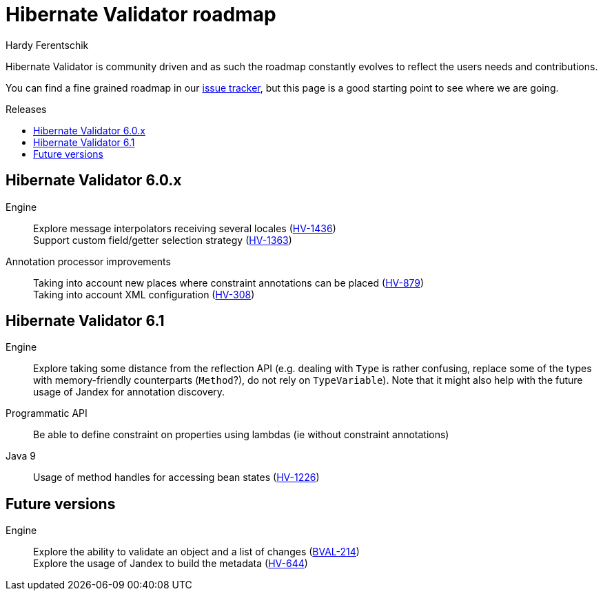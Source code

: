 = Hibernate Validator roadmap
Hardy Ferentschik
:awestruct-layout: project-frame
:awestruct-project: validator
:toc:
:toc-placement: preamble
:toc-title: Releases

Hibernate Validator is community driven and as such the roadmap constantly evolves to reflect the
users needs and contributions.

You can find a fine grained roadmap in our https://hibernate.atlassian.net/browse/HV[issue tracker],
but this page is a good starting point to see where we are going.

== Hibernate Validator 6.0.x

Engine::
Explore message interpolators receiving several locales (https://hibernate.atlassian.net/browse/HV-1436[HV-1436]) +
Support custom field/getter selection strategy (https://hibernate.atlassian.net/browse/HV-1363[HV-1363])

Annotation processor improvements::
Taking into account new places where constraint annotations can be placed (https://hibernate.atlassian.net/browse/HV-879[HV-879]) +
Taking into account XML configuration (https://hibernate.atlassian.net/browse/HV-308[HV-308])

== Hibernate Validator 6.1

Engine::
Explore taking some distance from the reflection API (e.g. dealing with `Type` is rather confusing, replace some of the types with memory-friendly counterparts (`Method`?), do not rely on `TypeVariable`). Note that it might also help with the future usage of Jandex for annotation discovery.

Programmatic API::
Be able to define constraint on properties using lambdas (ie without constraint annotations)

Java 9::
Usage of method handles for accessing bean states (https://hibernate.atlassian.net/browse/HV-1226[HV-1226])

== Future versions

Engine::
Explore the ability to validate an object and a list of changes (https://hibernate.atlassian.net/browse/BVAL-214[BVAL-214]) +
Explore the usage of Jandex to build the metadata (https://hibernate.atlassian.net/browse/HV-644[HV-644])

